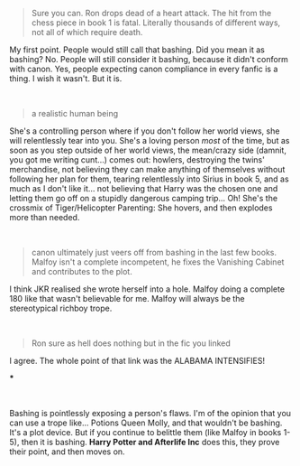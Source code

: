:PROPERTIES:
:Author: Nyanmaru_San
:Score: 2
:DateUnix: 1580862749.0
:DateShort: 2020-Feb-05
:END:

#+begin_quote
  Sure you can. Ron drops dead of a heart attack. The hit from the chess piece in book 1 is fatal. Literally thousands of different ways, not all of which require death.
#+end_quote

My first point. People would still call that bashing. Did you mean it as bashing? No. People will still consider it bashing, because it didn't conform with canon. Yes, people expecting canon compliance in every fanfic is a thing. I wish it wasn't. But it is.

​

#+begin_quote
  a realistic human being
#+end_quote

She's a controlling person where if you don't follow her world views, she will relentlessly tear into you. She's a loving person /most/ of the time, but as soon as you step outside of her world views, the mean/crazy side (damnit, you got me writing cunt...) comes out: howlers, destroying the twins' merchandise, not believing they can make anything of themselves without following her plan for them, tearing relentlessly into Sirius in book 5, and as much as I don't like it... not believing that Harry was the chosen one and letting them go off on a stupidly dangerous camping trip... Oh! She's the crossmix of Tiger/Helicopter Parenting: She hovers, and then explodes more than needed.

​

#+begin_quote
  canon ultimately just veers off from bashing in the last few books. Malfoy isn't a complete incompetent, he fixes the Vanishing Cabinet and contributes to the plot.
#+end_quote

I think JKR realised she wrote herself into a hole. Malfoy doing a complete 180 like that wasn't believable for me. Malfoy will always be the stereotypical richboy trope.

​

#+begin_quote
  Ron sure as hell does nothing but in the fic you linked
#+end_quote

I agree. The whole point of that link was the ALABAMA INTENSIFIES!

***

​

Bashing is pointlessly exposing a person's flaws. I'm of the opinion that you can use a trope like... Potions Queen Molly, and that wouldn't be bashing. It's a plot device. But if you continue to belittle them (like Malfoy in books 1-5), then it is bashing. *Harry Potter and Afterlife Inc* does this, they prove their point, and then moves on.